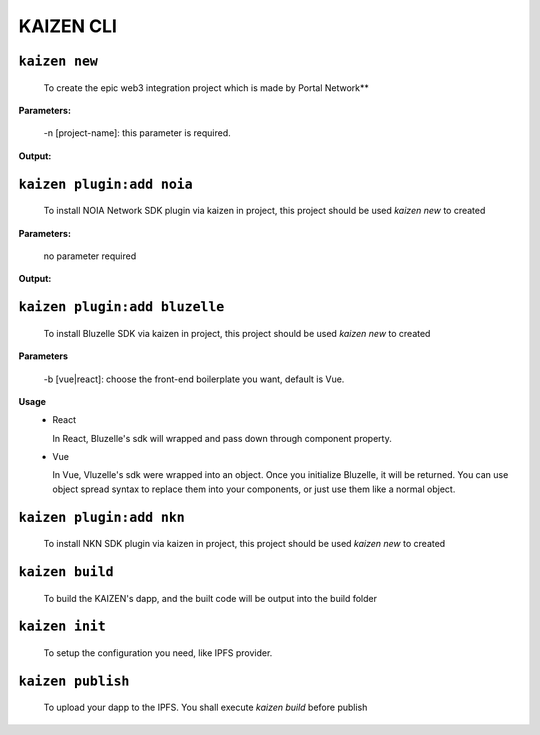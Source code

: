 ======
KAIZEN CLI
======

----------------
``kaizen new``
----------------

  To create the epic web3 integration project which is made by Portal Network**

**Parameters:**

  -n [project-name]: this parameter is required.
__
  -b [vue|react]: choose the front-end boilerplate you want, default is vue.

**Output:**

.. image:: https://user-images.githubusercontent.com/11625554/45541442-b42c7e80-b841-11e8-9c8a-218aff41ed45.png

--------------------------
``kaizen plugin:add noia``
--------------------------

  To install NOIA Network SDK plugin via kaizen in project, this project should be used `kaizen new` to created

**Parameters:**

  no parameter required

**Output:**

.. image:: https://user-images.githubusercontent.com/11625554/45541315-5dbf4000-b841-11e8-9f0c-35b1674aed99.png

------------------------------
``kaizen plugin:add bluzelle``
------------------------------

  To install Bluzelle SDK via kaizen in project, this project should be used `kaizen new` to created

**Parameters**

  -b [vue|react]: choose the front-end boilerplate you want, default is Vue.

**Usage**
  - React

    In React, Bluzelle's sdk will wrapped and pass down through component property.

    .. image:: https://user-images.githubusercontent.com/11625554/45680786-6fb91f80-bb6e-11e8-82f9-6dd4de9352fc.png

  - Vue

    In Vue, Vluzelle's sdk were wrapped into an object. Once you initialize Bluzelle, it will be returned.
    You can use object spread syntax to replace them into your components, or just use them like a normal object.

    .. image:: https://user-images.githubusercontent.com/11625554/45738864-17445980-bc24-11e8-912b-eedf4a97b3c6.png

--------------------------
``kaizen plugin:add nkn``
--------------------------

  To install NKN SDK plugin via kaizen in project, this project should be used `kaizen new` to created

----------------
``kaizen build``
----------------

  To build the KAIZEN's dapp, and the built code will be output into the build folder

---------------
``kaizen init``
---------------

  To setup the configuration you need, like IPFS provider.

----------------
``kaizen publish``
----------------

  To upload your dapp to the IPFS. You shall execute `kaizen build` before publish
